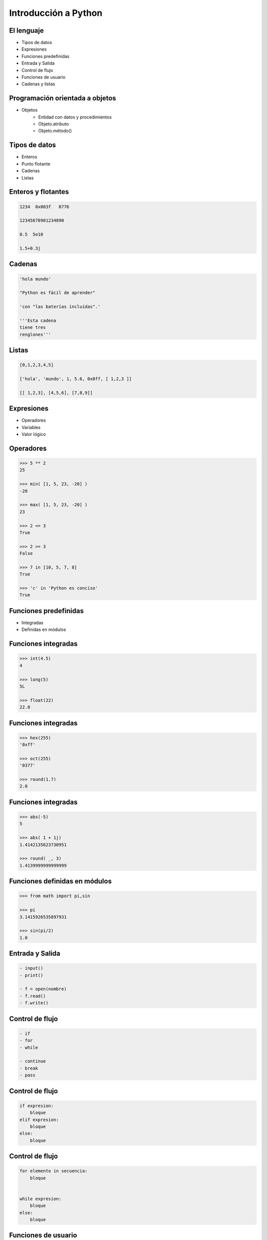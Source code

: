 Introducción a Python
======================

El lenguaje
-----------

- Tipos de datos
- Expresiones
- Funciones predefinidas

- Entrada y Salida
- Control de flujo
- Funciones de usuario

- Cadenas y listas

Programación orientada a objetos
--------------------------------

- Objetos
    - Entidad con datos y procedimientos

    - Objeto.atributo

    - Objeto.método()

Tipos de datos
--------------

- Enteros

- Punto flotante

- Cadenas

- Listas

Enteros y flotantes
-------------------

.. code:: python

    1234  0x003f   0776

    12345678901234890

    0.5  5e10

    1.5+0.3j

Cadenas
-------

.. code:: python

    'hola mundo'

    "Python es fácil de aprender"

    'con "las baterías incluídas".'

    '''Esta cadena
    tiene tres
    renglones'''

Listas
------

.. code:: python

    [0,1,2,3,4,5]

    ['hola', 'mundo', 1, 5.6, 0x0ff, [ 1,2,3 ]]

    [[ 1,2,3], [4,5,6], [7,8,9]]


Expresiones
-----------

- Operadores

- Variables

- Valor lógico

Operadores
----------

.. code:: python

    >>> 5 ** 2
    25

    >>> min( [1, 5, 23, -20] )
    -20

    >>> max( [1, 5, 23, -20] )
    23

    >>> 2 <= 3
    True

    >>> 2 >= 3
    False

    >>> 7 in [10, 5, 7, 8]
    True

    >>> 'c' in 'Python es conciso'
    True

Funciones predefinidas
----------------------

- Integradas

- Definidas en módulos

Funciones integradas
--------------------

.. code:: python

    >>> int(4.5)
    4

    >>> long(5)
    5L

    >>> float(22)
    22.0


Funciones integradas
--------------------

.. code:: python

    >>> hex(255)
    '0xff'

    >>> oct(255)
    '0377'

    >>> round(1.7)
    2.0

Funciones integradas
--------------------

.. code:: python

    >>> abs(-5)
    5

    >>> abs( 1 + 1j)
    1.4142135623730951

    >>> round( _, 3)
    1.4139999999999999

Funciones definidas en módulos
------------------------------

.. code:: python

    >>> from math import pi,sin

    >>> pi
    3.1415926535897931

    >>> sin(pi/2)
    1.0


Entrada y Salida
----------------

.. code:: python

    - input()
    - print()

    - f = open(nombre)
    - f.read()
    - f.write()

Control de flujo
----------------

.. code:: python

    - if
    - for
    - while

    - continue
    - break
    - pass

Control de flujo
----------------

.. code:: python

    if expresion:
        bloque
    elif expresion:
        bloque
    else:
        bloque

Control de flujo
----------------

.. code:: python

    for elemento in secuencia:
        bloque


    while expresion:
        bloque
    else:
        bloque

Funciones de usuario
--------------------

.. code:: python

    def

    return

    lambda

Funciones de usuario
--------------------

.. code:: python

    def nombre([parametros]):
        "Documentación."
        bloque
        [return expresion]


    nombre([argumento [,argumento ...]])

Funciones lambda
----------------

lambda argumentos: expresión

lambda x,y : x*y

Operaciones con cadenas y listas
--------------------------------

- len()

- Subíndices [n]

- Cortes [i:f]

- e in s

- Métodos

Operaciones con cadenas y listas
--------------------------------

.. code:: python

    len('1234')
    4

    len(['0'])
    1

Operaciones con cadenas
-----------------------

.. code:: python

    s = 'hola mundo'

    s[7]

    s[-1]

    s[11]

    s[2:4]

Operaciones con listas
----------------------

.. code:: python

    l = [10, 4, 7, 'cadena', [22, 23], (x,y)]

    l[2]

    l [0:2]

    l [3:5]

Operaciones con listas
----------------------

.. code:: python

    l = [10, 4, 7, 'cadena', [22, 23], (x,y)]

    l.append('cabus')

    [10, 4, 7, 'cadena', [22, 23], (x,y), 'cabus']

    l.insert( 4, 5)

    [10, 4, 7, 'cadena', 5, [22, 23], (x,y), 'cabus']

Operaciones con listas
----------------------

.. code:: python

    [10, 4, 7, 'cadena', 5, [22, 23], (x,y), 'cabus']

    l.pop( 3 )
    'cadena'

    l
    [10, 4, 7, 5, [ 22, 23 ], (x,y), 'cabus']

Listas - métodos
----------------

- sort()

- reverse()

- sort(cmpfunc)

Listas - Usos
-------------

- Pila LIFO

- Cola FIFO

- Matriz

- Lista recursiva

Listas - Usos
-------------

- Pila LIFO
    - append(x)

     [ 1, 2, 3, 4, 5] <---

    - pop()

     [ 1, 2, 3, 4, 5] --->

Listas - Usos
-------------

- Cola FIFO
    - append(x)

     [ 1, 2, 3, 4, 5] <---

    - pop(0)

<--- [ 1, 2, 3, 4, 5]

Listas - Usos
-------------

- Matriz
    - L[r][c]

.. code:: python

    l = [ [1, 2, 3],  # 1er. elemento
          [4, 5, 6],  # 2do.
          [7, 8, 9] ] # 3ro.

    l[0]    -> [1, 2, 3]
    l[1][2] -> 6


Caracteres especiales
---------------------

- #

- \\

- ( [ {

- ;

- _
